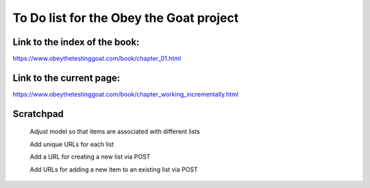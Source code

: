 ########################################
To Do list for the Obey the Goat project
########################################

Link to the index of the book:
==============================

https://www.obeythetestinggoat.com/book/chapter_01.html

Link to the current page:
=========================

https://www.obeythetestinggoat.com/book/chapter_working_incrementally.html

Scratchpad
==========

    Adjust model so that items are associated with different lists

    Add unique URLs for each list

    Add a URL for creating a new list via POST

    Add URLs for adding a new item to an existing list via POST

